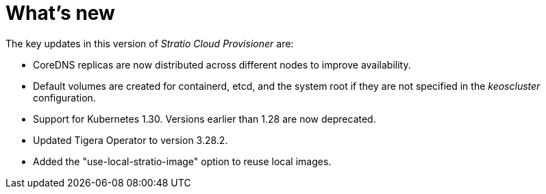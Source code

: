 = What's new

The key updates in this version of _Stratio Cloud Provisioner_ are:

* CoreDNS replicas are now distributed across different nodes to improve availability.
* Default volumes are created for containerd, etcd, and the system root if they are not specified in the _keoscluster_ configuration.
* Support for Kubernetes 1.30. Versions earlier than 1.28 are now deprecated.
* Updated Tigera Operator to version 3.28.2.
* Added the "use-local-stratio-image" option to reuse local images.
